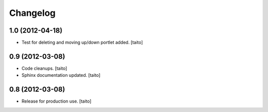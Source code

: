 Changelog
---------

1.0 (2012-04-18)
================

- Test for deleting and moving up/down portlet added. [taito]

0.9 (2012-03-08)
================

- Code cleanups. [taito]
- Sphinx documentation updated. [taito]


0.8 (2012-03-08)
================

- Release for production use. [taito]
